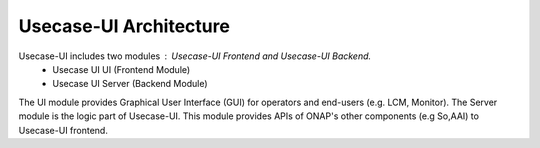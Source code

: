 .. This work is licensed under a Creative Commons Attribution 4.0 International License.
.. http://creativecommons.org/licenses/by/4.0
.. _architecture:


Usecase-UI Architecture
=======================

|image0|

.. |image0| image:: images/usecaseui-architecture.png
   :width: 6.97047in
   :height: 4.63208in

Usecase-UI includes two modules : Usecase-UI Frontend and Usecase-UI Backend.
    - Usecase UI UI (Frontend Module)
    - Usecase UI Server (Backend Module)

The UI module provides Graphical User Interface (GUI) for operators and end-users (e.g. LCM, Monitor).
The Server module is the logic part of Usecase-UI. This module provides APIs of ONAP's other components (e.g So,AAI) to Usecase-UI frontend.

